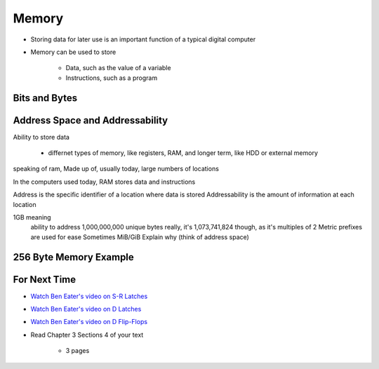 ******
Memory
******

* Storing data for later use is an important function of a typical digital computer
* Memory can be used to store

    * Data, such as the value of a variable
    * Instructions, such as a program



Bits and Bytes
==============



Address Space and Addressability
================================

Ability to store data

    * differnet types of memory, like registers, RAM, and longer term, like HDD or external memory


speaking of ram, Made up of, usually today, large numbers of locations

In the computers used today, RAM stores data and instructions


Address is the specific identifier of a location where data is stored
Addressability is the amount of information at each location





1GB meaning
    ability to address 1,000,000,000 unique bytes
    really, it's 1,073,741,824 though, as it's multiples of 2
    Metric prefixes are used for ease
    Sometimes MiB/GiB
    Explain why (think of address space)









256 Byte Memory Example
=======================



For Next Time
=============

* `Watch Ben Eater's video on S-R Latches <https://www.youtube.com/watch?v=KM0DdEaY5sY>`_
* `Watch Ben Eater's video on D Latches <https://www.youtube.com/watch?v=peCh_859q7Q>`_
* `Watch Ben Eater's video on D Flip-Flops <https://www.youtube.com/watch?v=YW-_GkUguMM>`_
* Read Chapter 3 Sections 4 of your text

    * 3 pages